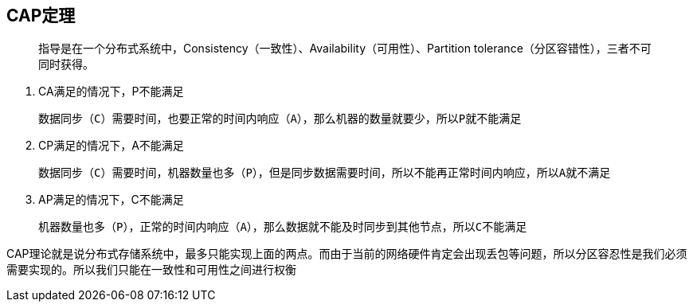 == CAP定理

> 指导是在一个分布式系统中，Consistency（一致性）、Availability（可用性）、Partition tolerance（分区容错性），三者不可同时获得。

. CA满足的情况下，P不能满足

    数据同步（C）需要时间，也要正常的时间内响应（A），那么机器的数量就要少，所以P就不能满足

. CP满足的情况下，A不能满足

    数据同步（C）需要时间，机器数量也多（P），但是同步数据需要时间，所以不能再正常时间内响应，所以A就不满足

. AP满足的情况下，C不能满足

    机器数量也多（P），正常的时间内响应（A），那么数据就不能及时同步到其他节点，所以C不能满足


CAP理论就是说分布式存储系统中，最多只能实现上面的两点。而由于当前的网络硬件肯定会出现丢包等问题，所以分区容忍性是我们必须需要实现的。所以我们只能在一致性和可用性之间进行权衡